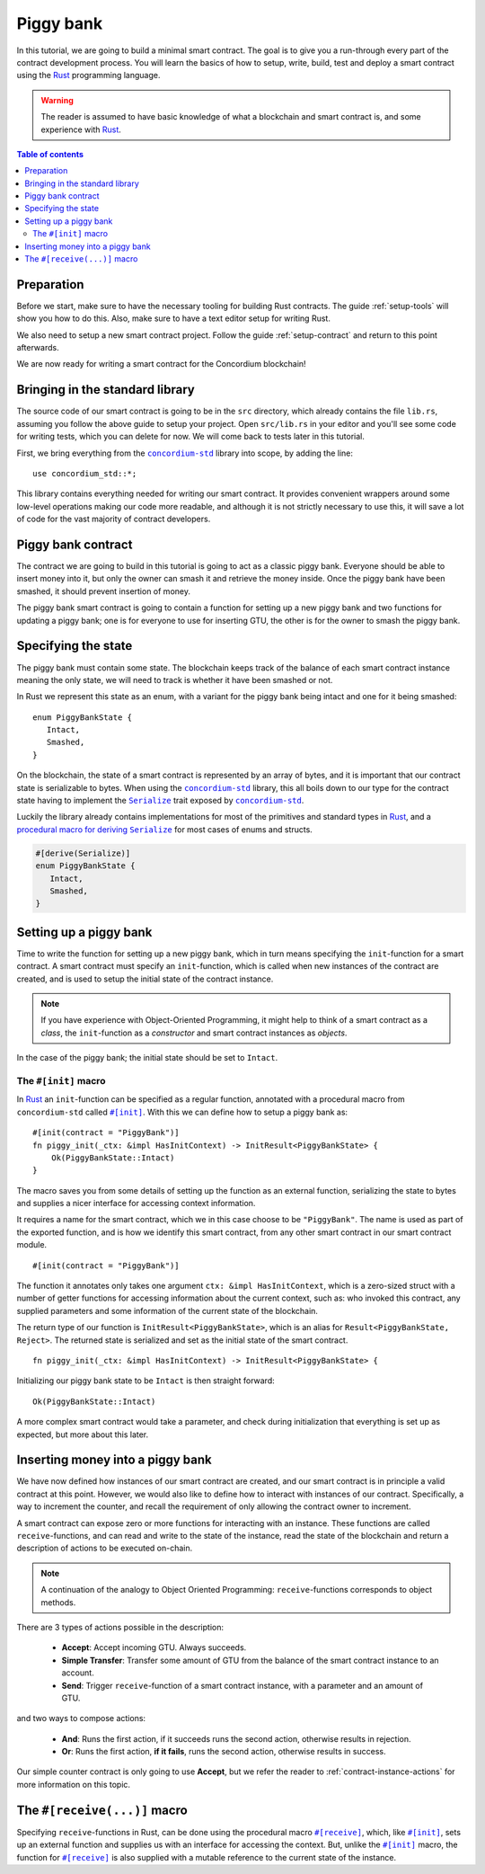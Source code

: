 .. highlight:: rust


.. _Rust: https://www.rust-lang.org/
.. _Serialize: https://docs.rs/concordium-std/latest/concordium_std/trait.Serialize.html
.. |Serialize| replace:: ``Serialize``
.. _concordium-std: https://docs.rs/concordium-std/latest/concordium_std/index.html
.. |concordium-std| replace:: ``concordium-std``
.. _`procedural macro for deriving`: https://docs.rs/concordium-std/latest/concordium_std/derive.Serialize.html
.. _init: https://docs.rs/concordium-std/latest/concordium_std/attr.init.html
.. |init| replace:: ``#[init]``
.. _receive: https://docs.rs/concordium-std/latest/concordium_std/attr.receive.html
.. |receive| replace:: ``#[receive]``


.. _piggy-bank:

==========
Piggy bank
==========

In this tutorial, we are going to build a minimal smart contract.
The goal is to give you a run-through every part of the contract development
process.
You will learn the basics of how to setup, write, build, test and deploy a
smart contract using the Rust_ programming language.

.. warning::

   The reader is assumed to have basic knowledge of what a blockchain and smart
   contract is, and some experience with Rust_.

.. contents:: Table of contents
   :local:
   :backlinks: None

.. todo::

   Link the repo with the final code.

Preparation
===========

Before we start, make sure to have the necessary tooling for building Rust
contracts.
The guide :ref:`setup-tools` will show you how to do this.
Also, make sure to have a text editor setup for writing Rust.

We also need to setup a new smart contract project.
Follow the guide :ref:`setup-contract` and return to this point afterwards.

We are now ready for writing a smart contract for the Concordium blockchain!

Bringing in the standard library
================================

The source code of our smart contract is going to be in the ``src`` directory,
which already contains the file ``lib.rs``, assuming you follow the above guide
to setup your project.
Open ``src/lib.rs`` in your editor and you'll see some code for writing tests,
which you can delete for now. We will come back to tests later in this tutorial.

.. todo::

   Link the test section of this tutorial.

First, we bring everything from the |concordium-std|_ library into scope,
by adding the line::

   use concordium_std::*;

This library contains everything needed for writing our smart contract. It
provides convenient wrappers around some low-level operations making our code
more readable, and although it is not strictly necessary to use this, it will
save a lot of code for the vast majority of contract developers.

Piggy bank contract
===================

The contract we are going to build in this tutorial is going to act as a classic
piggy bank. Everyone should be able to insert money into it, but only the owner
can smash it and retrieve the money inside. Once the piggy bank have been
smashed, it should prevent insertion of money.

.. todo::

   Add image of piggy bank.

.. todo::

   Explain the life cycle of smart contracts

The piggy bank smart contract is going to contain a function for setting up a
new piggy bank and two functions for updating a piggy bank; one is for everyone
to use for inserting GTU, the other is for the owner to smash the piggy bank.

Specifying the state
====================

The piggy bank must contain some state. The blockchain keeps track of the
balance of each smart contract instance meaning the only state, we will need to
track is whether it have been smashed or not.

In Rust we represent this state as an enum, with a variant for the piggy bank
being intact and one for it being smashed::

   enum PiggyBankState {
      Intact,
      Smashed,
   }

On the blockchain, the state of a smart contract is represented by an array of
bytes, and it is important that our contract state is serializable to bytes.
When using the |concordium-std|_ library, this all boils down to our type
for the contract state having to implement the |Serialize|_ trait exposed by
|concordium-std|_.

Luckily the library already contains implementations for most of the primitives
and standard types in Rust_, and a `procedural macro for deriving`_
|Serialize|_ for most cases of enums and structs.

.. code-block::

   #[derive(Serialize)]
   enum PiggyBankState {
      Intact,
      Smashed,
   }

Setting up a piggy bank
=======================

Time to write the function for setting up a new piggy bank, which in turn means
specifying the ``init``-function for a smart contract.
A smart contract must specify an ``init``-function, which is called when new
instances of the contract are created, and is used to setup the initial state of
the contract instance.

.. note::

   If you have experience with Object-Oriented Programming, it might help to
   think of a smart contract as a *class*, the ``init``-function as a
   *constructor* and smart contract instances as *objects*.

In the case of the piggy bank; the initial state should be set to ``Intact``.


The ``#[init]`` macro
-------------------------

In Rust_ an ``init``-function can be specified as a regular function, annotated
with a procedural macro from |concordium-std| called |init|_.
With this we can define how to setup a piggy bank as::

   #[init(contract = "PiggyBank")]
   fn piggy_init(_ctx: &impl HasInitContext) -> InitResult<PiggyBankState> {
       Ok(PiggyBankState::Intact)
   }

The macro saves you from some details of setting up the function as an external
function, serializing the state to bytes and supplies a nicer interface for
accessing context information.

It requires a name for the smart contract, which we in this case choose to be
``"PiggyBank"``. The name is used as part of the exported function, and is how
we identify this smart contract, from any other smart contract in our smart
contract module.
::

   #[init(contract = "PiggyBank")]

The function it annotates only takes one argument ``ctx: &impl HasInitContext``,
which is a zero-sized struct with a number of getter functions for accessing
information about the current context, such as: who invoked this contract, any
supplied parameters and some information of the current state of the blockchain.

The return type of our function is ``InitResult<PiggyBankState>``, which is an
alias for ``Result<PiggyBankState, Reject>``. The returned state is serialized
and set as the initial state of the smart contract.
::

   fn piggy_init(_ctx: &impl HasInitContext) -> InitResult<PiggyBankState> {

Initializing our piggy bank state to be ``Intact`` is then straight forward::

   Ok(PiggyBankState::Intact)

A more complex smart contract would take a parameter, and check during
initialization that everything is set up as expected, but more about this
later.

Inserting money into a piggy bank
=================================

We have now defined how instances of our smart contract are created, and our
smart contract is in principle a valid contract at this point.
However, we would also like to define how to interact with instances of our
contract.
Specifically, a way to increment the counter, and recall the requirement of only
allowing the contract owner to increment.

A smart contract can expose zero or more functions for interacting with an
instance.
These functions are called ``receive``-functions, and can read and
write to the state of the instance, read the state of the blockchain and
return a description of actions to be executed on-chain.

.. note::

   A continuation of the analogy to Object Oriented Programming:
   ``receive``-functions corresponds to object methods.

There are 3 types of actions possible in the description:

   * **Accept**: Accept incoming GTU. Always succeeds.
   * **Simple Transfer**: Transfer some amount of GTU from the balance of the
     smart contract instance to an account.
   * **Send**: Trigger ``receive``-function of a smart contract instance, with
     a parameter and an amount of GTU.

and two ways to compose actions:

   * **And**: Runs the first action, if it succeeds runs the second action,
     otherwise results in rejection.
   * **Or**: Runs the first action, **if it fails**, runs the second action,
     otherwise results in success.

Our simple counter contract is only going to use **Accept**, but we refer the
reader to :ref:`contract-instance-actions` for more information on this topic.


The ``#[receive(...)]`` macro
=============================

Specifying ``receive``-functions in Rust, can be done using the procedural macro
|receive|_, which, like |init|_, sets up an external function and supplies us with
an interface for accessing the context. But, unlike the |init|_ macro, the
function for |receive|_ is also supplied with a mutable reference to the current
state of the instance.

